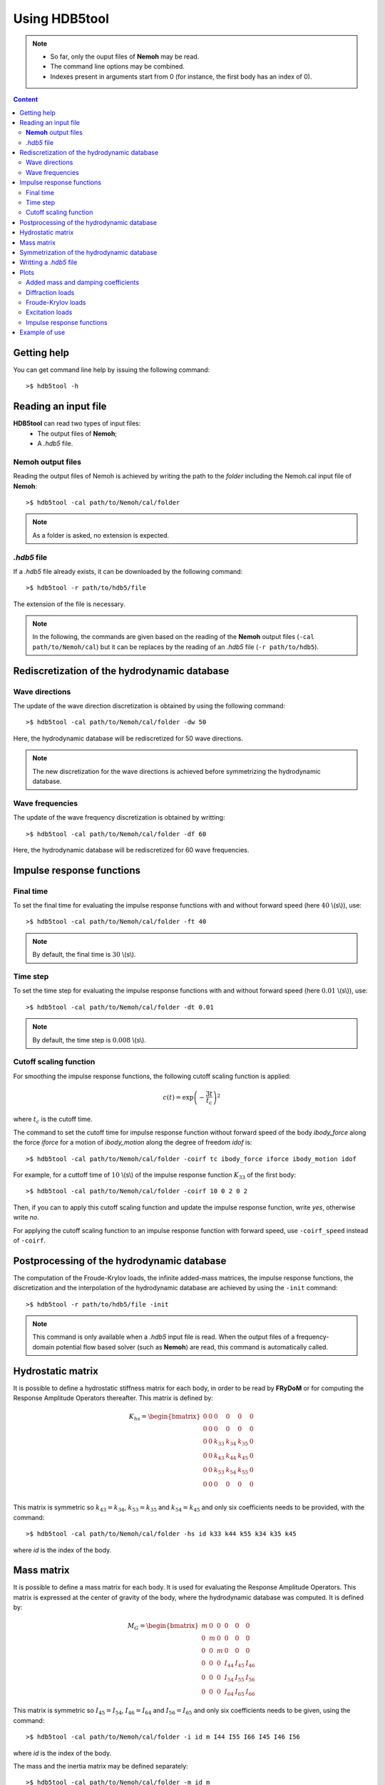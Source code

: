 Using HDB5tool
==============

.. note::

    * So far, only the ouput files of **Nemoh** may be read.
    * The command line options may be combined.
    * Indexes present in arguments start from 0 (for instance, the first body has an index of 0).

.. contents:: Content
    :local:
    :backlinks: top

.. highlight:: bash

Getting help
------------

You can get command line help by issuing the following command::

    >$ hdb5tool -h

Reading an input file
---------------------

**HDB5tool** can read two types of input files:
 - The output files of **Nemoh**;
 - A *.hdb5* file.

**Nemoh** output files
~~~~~~~~~~~~~~~~~~~~~~

Reading the output files of Nemoh is achieved by writing the path to the *folder* including the Nemoh.cal input file of **Nemoh**::

    >$ hdb5tool -cal path/to/Nemoh/cal/folder

.. note::

    As a folder is asked, no extension is expected.

*.hdb5* file
~~~~~~~~~~~~

If a *.hdb5* file already exists, it can be downloaded by the following command::

    >$ hdb5tool -r path/to/hdb5/file

The extension of the file is necessary.

.. note::

    In the following, the commands are given based on the reading of the **Nemoh** output files (``-cal path/to/Nemoh/cal``) but it can be replaces by the reading of an *.hdb5* file (``-r path/to/hdb5``).

Rediscretization of the hydrodynamic database
---------------------------------------------

Wave directions
~~~~~~~~~~~~~~~

The update of the wave direction discretization is obtained by using the following command::

    >$ hdb5tool -cal path/to/Nemoh/cal/folder -dw 50

Here, the hydrodynamic database will be rediscretized for 50 wave directions.

.. note::

    The new discretization for the wave directions is achieved before symmetrizing the hydrodynamic database.

Wave frequencies
~~~~~~~~~~~~~~~~

The update of the wave frequency discretization is obtained by writting::

    >$ hdb5tool -cal path/to/Nemoh/cal/folder -df 60

Here, the hydrodynamic database will be rediscretized for 60 wave frequencies.

Impulse response functions
--------------------------

Final time
~~~~~~~~~~

To set the final time for evaluating the impulse response functions with and without forward speed (here :math:`40` \\(s\\)), use::

    >$ hdb5tool -cal path/to/Nemoh/cal/folder -ft 40

.. note::

    By default, the final time is :math:`30` \\(s\\).

Time step
~~~~~~~~~

To set the time step for evaluating the impulse response functions with and without forward speed (here :math:`0.01` \\(s\\)), use::

    >$ hdb5tool -cal path/to/Nemoh/cal/folder -dt 0.01

.. note::

    By default, the time step is :math:`0.008` \\(s\\).

Cutoff scaling function
~~~~~~~~~~~~~~~~~~~~~~~

For smoothing the impulse response functions, the following cutoff scaling function is applied:

.. math::
    c(t) = \exp\left(-\dfrac{3t}{t_c}\right)^2

where :math:`t_c` is the cutoff time.

The command to set the cutoff time for impulse response function without forward speed of the body *ibody_force* along the force *iforce* for a motion of *ibody_motion* along the degree of freedom *idof* is::

    >$ hdb5tool -cal path/to/Nemoh/cal/folder -coirf tc ibody_force iforce ibody_motion idof

For example, for a cuttoff time of :math:`10` \\(s\\) of the impulse response function :math:`K_{33}` of the first body::

    >$ hdb5tool -cal path/to/Nemoh/cal/folder -coirf 10 0 2 0 2

Then, if you can to apply this cutoff scaling function and update the impulse response function, write *yes*, otherwise write *no*.

For applying the cutoff scaling function to an impulse response function with forward speed, use ``-coirf_speed`` instead of ``-coirf``.

Postprocessing of the hydrodynamic database
-------------------------------------------

The computation of the Froude-Krylov loads, the infinite added-mass matrices, the impulse response functions, the discretization and the interpolation of the hydrodynamic database are achieved by using the ``-init`` command::

    >$ hdb5tool -r path/to/hdb5/file -init

.. note::

    This command is only available when a *.hdb5* input file is read. When the output files of a frequency-domain potential flow based solver (such as **Nemoh**) are read, this command is automatically called.

Hydrostatic matrix
------------------

It is possible to define a hydrostatic stiffness matrix for each body, in order to be read by **FRyDoM** or for computing the Response Amplitude Operators thereafter. This matrix is defined by:

.. math::

    K_{hs} = \begin{bmatrix}
                0 & 0 & 0 & 0 & 0 & 0 \\
                0 & 0 & 0 & 0 & 0 & 0 \\
                0 & 0 & k_{33} & k_{34} & k_{35} & 0 \\
                0 & 0 & k_{43} & k_{44} & k_{45} & 0 \\
                0 & 0 & k_{53} & k_{54} & k_{55} & 0 \\
                0 & 0 & 0 & 0 & 0 & 0 \\
             \end{bmatrix}

This matrix is symmetric so :math:`k_{43} = k_{34}`, :math:`k_{53} = k_{35}` and :math:`k_{54} = k_{45}` and only six coefficients needs to be provided, with the command::

    >$ hdb5tool -cal path/to/Nemoh/cal/folder -hs id k33 k44 k55 k34 k35 k45

where *id* is the index of the body.

Mass matrix
-----------

It is possible to define a mass matrix for each body. It is used for evaluating the Response Amplitude Operators. This matrix is expressed at the center of gravity of the body, where the hydrodynamic database was computed. It is defined by:

.. math::

    M_G = \begin{bmatrix} m & 0 & 0 & 0 & 0 & 0 \\
                          0 & m & 0 & 0 & 0 & 0 \\
			  0 & 0 & m & 0 & 0 & 0 \\
                          0 & 0 & 0 & I_{44} & I_{45} & I_{46} \\ 
                          0 & 0 & 0 & I_{54} & I_{55} & I_{56} \\ 
    			  0 & 0 & 0 & I_{64} & I_{65} & I_{66} \end{bmatrix}

This matrix is symmetric so :math:`I_{45} = I_{54}`, :math:`I_{46} = I_{64}` and :math:`I_{56} = I_{65}` and only six coefficients needs to be given, using the command::

    >$ hdb5tool -cal path/to/Nemoh/cal/folder -i id m I44 I55 I66 I45 I46 I56

where *id* is the index of the body.

The mass and the inertia matrix may be defined separately::

    >$ hdb5tool -cal path/to/Nemoh/cal/folder -m id m
    >$ hdb5tool -cal path/to/Nemoh/cal/folder -io id I44 I55 I66 I45 I46 I56

Symmetrization of the hydrodynamic database
-------------------------------------------

If the frequency-domain solver was run by defining the wave directions between :math:`0^{\circ}` and :math:`180^{\circ}`, it is necessary to symmetrize the diffraction loads and the Froude-Krylov loads from :math:`0^{\circ}` to :math:`360^{\circ}`. This is achieved by the command::

    >$ hdb5tool -cal path/to/Nemoh/cal/folder -sym

Writting a *.hdb5* file
-----------------------

To write a *.hdb5* file, the command is::

    >$ hdb5tool -cal path/to/Nemoh/cal/folder -w path/to/hdb5/file

.. note::

    The extension *.hdb5* is mandatory for the ouput file.

Plots
-----

Added mass and damping coefficients
~~~~~~~~~~~~~~~~~~~~~~~~~~~~~~~~~~~

The command to plot the added mass and damping coefficients of the body *ibody_force* along the force *iforce* for a motion of *ibody_motion* along the degree of freedom *idof* is::

    >$ hdb5tool -cal path/to/Nemoh/cal/folder -pab ibody_force iforce ibody_motion idof

.. note::

    The red cross represents the infinite added-mass coeffcient.

Diffraction loads
~~~~~~~~~~~~~~~~~

The command to plot the amplitude and the phase of the diffraction loads of the body *ibody* along the force *iforce* for the wave direction *iwave* is::

    >$ hdb5tool -cal path/to/Nemoh/cal/folder -pdiff ibody iforce iwave

Froude-Krylov loads
~~~~~~~~~~~~~~~~~~~

The command to plot the amplitude and the phase of the Froude-Krylov loads of the body *ibody* along the force *iforce* for the wave direction *iwave* is::

    >$ hdb5tool -cal path/to/Nemoh/cal/folder -pfk ibody iforce iwave

Excitation loads
~~~~~~~~~~~~~~~~

The command to plot the amplitude and the phase of the excitation loads of the body *ibody* along the force *iforce* for the wave direction *iwave* is::

    >$ hdb5tool -cal path/to/Nemoh/cal/folder -pe ibody iforce iwave

Impulse response functions
~~~~~~~~~~~~~~~~~~~~~~~~~~

The command to plot the impulse response function  of the body *ibody_force* along the force *iforce* for a motion of *ibody_motion* along the degree of freedom *idof* is::

    >$ hdb5tool -cal path/to/Nemoh/cal/folder -pirf ibody_force iforce ibody_motion idof

For the impulse response functions with forward speed, use ``-pirf_speed`` instead of ``-pirf``.

Example of use
--------------

Let us condsider a floating sphere of radius :math:`1` \\(m\\) with a draft of :math:`1` \\(m\\). The main properties of the sphere are presented in the next table:

========================= ==================================
Parameters                Values
========================= ==================================
Radius                    :math:`5` \\(m\\)
Initial sphere location   (:math:`0`, :math:`0`, :math:`0`)
Center of gravity         (:math:`0`, :math:`0`, :math:`0`)
Mass	                  :math:`2094.39` \\(kg\\)
Ixx                       :math:`837.76` \\(kg.m^2\\) 
Iyy                       :math:`837.76` \\(kg.m^2\\)
Izz                       :math:`837.76` \\(kg.m^2\\)
K33                       :math:`3.082\times10^4` \\(N/m\\)
K44                       :math:`1.699\times10^1` \\(N.m\\)
K55                       :math:`1.699\times10^1` \\(N.m\\)
========================= ==================================

We want to generate the corresponding *.hdb5* file, named *Sphere.hdb5*, after doing a new discretization of the hydrodynamic database for 41 wave directions, 150 wave frequencies, computing the impulse reponse functions with a final time of :math:`100` \\(s\\) and a time step of :math:`0.01` \\(s\\), providing the hydrostatic and inertia matrices and applying a cutoff scaling function with a cutoff tume of :math:`10` \\(s\\) to :math:`K_{33}` and :math:`{Ku}_{33}`. We also want to plot the following quantities: :math:`A_{33}`, :math:`B_{44}`, :math:`F^{Diff}_{3}`, :math:`F^{Diff}_{4}`, :math:`F^{FK}_{4}`, :math:`F^{Exc}_{3}`, :math:`F^{Exc}_{4}`, :math:`K_{33}` and :math:`{Ku}_{44}`. The command is:: 

    hdb5tool -cal . -dw 41 -df 150 -ft 100 -dt 0.01 -hs 1 3.082e4 1.699e1 1.699e1 0 0 0 -i 1 2094.39 837.76 837.76 837.76 0 0 0 -sym -w Sphere.hdb5 -pab 0 2 0 2 -prad 0 3 0 3 -pd 0 2 0 -pd 0 3 0 -pfk 0 2 0 -pfk 0 3 0 -pe 0 2 0 -pe 0 3 0 -pirf 0 2 0 2 -pirf_speed 0 3 0 3 -coirf 10 0 2 0 2 -coirf_speed 10 0 2 0 2
